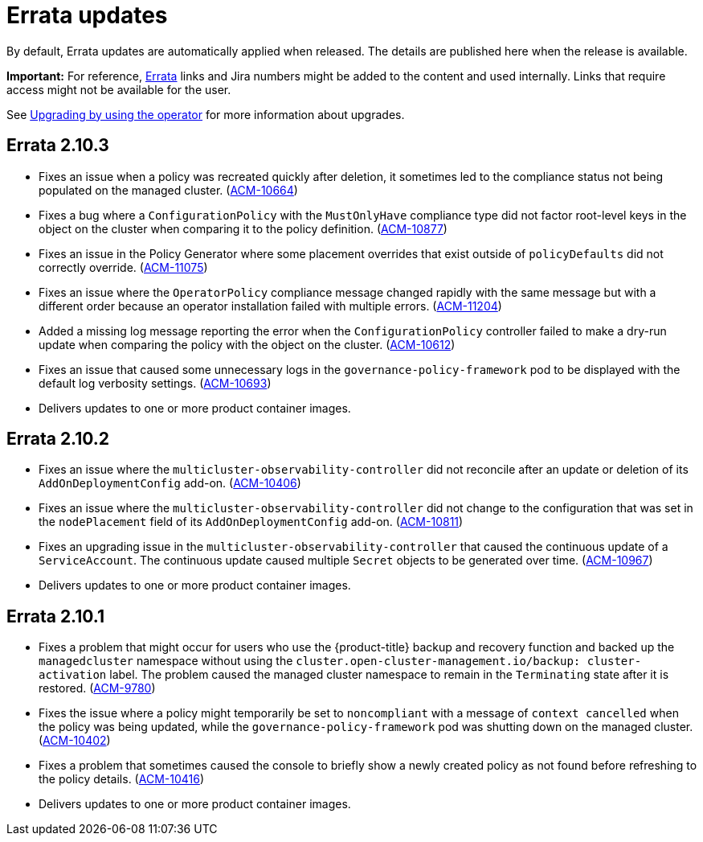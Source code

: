 [#errata-updates]
= Errata updates

By default, Errata updates are automatically applied when released. The details are published here when the release is available.

*Important:* For reference, link:https://access.redhat.com/errata/#/[Errata] links and Jira numbers might be added to the content and used internally. Links that require access might not be available for the user. 

See link:../install/upgrade_hub.adoc#upgrading-by-using-the-operator[Upgrading by using the operator] for more information about upgrades.

== Errata 2.10.3

* Fixes an issue when a policy was recreated quickly after deletion, it sometimes led to the compliance status not being populated on the managed cluster. (link:https://issues.redhat.com/browse/ACM-10664[ACM-10664])

* Fixes a bug where a `ConfigurationPolicy` with the `MustOnlyHave` compliance type did not factor root-level keys in the object on the cluster when comparing it to the policy definition. (link:https://issues.redhat.com/browse/ACM-10877[ACM-10877])

* Fixes an issue in the Policy Generator where some placement overrides that exist outside of `policyDefaults` did not correctly override. (link:https://issues.redhat.com/browse/ACM-11075[ACM-11075])

* Fixes an issue where the `OperatorPolicy` compliance message changed rapidly with the same message but with a different order because an operator installation failed with multiple errors. (link:https://issues.redhat.com/browse/ACM-11204[ACM-11204])

* Added a missing log message reporting the error when the `ConfigurationPolicy` controller failed to make a dry-run update when comparing the policy with the object on the cluster. (link:https://issues.redhat.com/browse/ACM-10612[ACM-10612])

* Fixes an issue that caused some unnecessary logs in the `governance-policy-framework` pod to be displayed with the default log verbosity settings. (link:https://issues.redhat.com/browse/ACM-10693[ACM-10693])

* Delivers updates to one or more product container images.

== Errata 2.10.2

* Fixes an issue where the `multicluster-observability-controller` did not reconcile after an update or deletion of its `AddOnDeploymentConfig` add-on. (link:https://issues.redhat.com/browse/ACM-10406[ACM-10406])

* Fixes an issue where the `multicluster-observability-controller` did not change to the configuration that was set in the `nodePlacement` field of its `AddOnDeploymentConfig` add-on. (link:https://issues.redhat.com/browse/ACM-10811[ACM-10811])

* Fixes an upgrading issue in the `multicluster-observability-controller` that caused the continuous update of a `ServiceAccount`. The continuous update caused multiple `Secret` objects to be generated over time. (link:https://issues.redhat.com/browse/ACM-10967[ACM-10967])

* Delivers updates to one or more product container images. 

== Errata 2.10.1

* Fixes a problem that might occur for users who use the {product-title} backup and recovery function and backed up the `managedcluster` namespace without using the `cluster.open-cluster-management.io/backup: cluster-activation` label. The problem caused the managed cluster namespace to remain in the `Terminating` state after it is restored. (link:https://issues.redhat.com/browse/ACM-9780[ACM-9780])

* Fixes the issue where a policy might temporarily be set to `noncompliant` with a message of `context cancelled` when the policy was being updated, while the `governance-policy-framework` pod was shutting down on the managed cluster. (link:https://issues.redhat.com/browse/ACM-10402[ACM-10402])

* Fixes a problem that sometimes caused the console to briefly show a newly created policy as not found before refreshing to the policy details. (link:https://issues.redhat.com/browse/ACM-10416[ACM-10416])

* Delivers updates to one or more product container images. 
